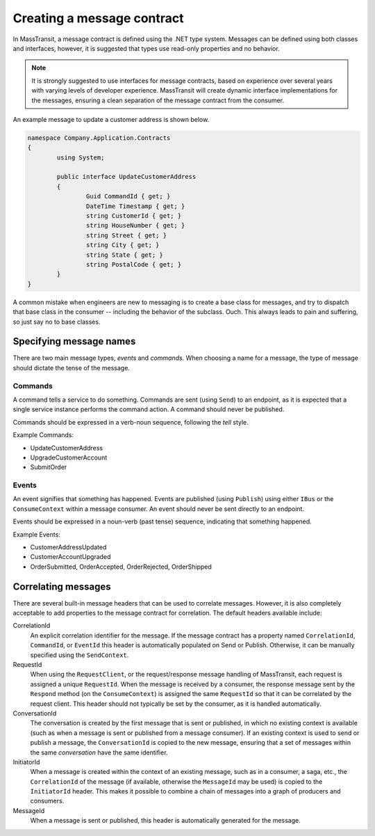 Creating a message contract
===========================

In MassTransit, a message contract is defined using the .NET type system. Messages
can be defined using both classes and interfaces, however, it is suggested that types
use read-only properties and no behavior.

.. note::

	It is strongly suggested to use interfaces for message contracts, based
	on experience over several years with varying levels of developer experience.
	MassTransit will create dynamic interface implementations for the messages,
	ensuring a clean separation of the message contract from the consumer.

An example message to update a customer address is shown below.

.. sourcecode:: csharp

	namespace Company.Application.Contracts
	{
		using System;

		public interface UpdateCustomerAddress
		{
			Guid CommandId { get; }
			DateTime Timestamp { get; }
			string CustomerId { get; }
			string HouseNumber { get; }
			string Street { get; }
			string City { get; }
			string State { get; }
			string PostalCode { get; }
		}
	}


.. warning::

A common mistake when engineers are new to messaging is to create a base class for messages, and
try to dispatch that base class in the consumer -- including the behavior of the subclass. Ouch.
This always leads to pain and suffering, so just say no to base classes.


Specifying message names
------------------------

There are two main message types, *events* and *commands*. When choosing a name for a
message, the type of message should dictate the tense of the message.

Commands
~~~~~~~~

A command tells a service to do something. Commands are sent (using ``Send``) to an endpoint,
as it is expected that a single service instance performs the command action. A command should
never be published.

Commands should be expressed in a verb-noun sequence, following the *tell* style.

Example Commands:

* UpdateCustomerAddress
* UpgradeCustomerAccount
* SubmitOrder

Events
~~~~~~

An event signifies that something has happened. Events are published (using ``Publish``) using
either ``IBus`` or the ``ConsumeContext`` within a message consumer. An event should never be
sent directly to an endpoint.

Events should be expressed in a noun-verb (past tense) sequence, indicating that something happened.

Example Events:

* CustomerAddressUpdated
* CustomerAccountUpgraded
* OrderSubmitted, OrderAccepted, OrderRejected, OrderShipped


Correlating messages
-------------------

There are several built-in message headers that can be used to correlate messages. However, it is also
completely acceptable to add properties to the message contract for correlation. The default headers
available include:

CorrelationId
  An explicit correlation identifier for the message. If the message contract has a property named
  ``CorrelationId``, ``CommandId``, or ``EventId`` this header is automatically populated on Send
  or Publish. Otherwise, it can be manually specified using the ``SendContext``.

RequestId
  When using the ``RequestClient``, or the request/response message handling of MassTransit, each
  request is assigned a unique ``RequestId``. When the message is received by a consumer, the response
  message sent by the ``Respond`` method (on the ``ConsumeContext``) is assigned the same ``RequestId``
  so that it can be correlated by the request client. This header should not typically be set by the
  consumer, as it is handled automatically.

ConversationId
  The conversation is created by the first message that is sent or published, in which no existing
  context is available (such as when a message is sent or published from a message consumer). If an
  existing context is used to send or publish a message, the ``ConversationId`` is copied to the
  new message, ensuring that a set of messages within the same *conversation* have the same identifier.

InitiatorId
  When a message is created within the context of an existing message, such as in a consumer, a saga, etc.,
  the ``CorrelationId`` of the message (if available, otherwise the ``MessageId`` may be used) is copied
  to the ``InitiatorId`` header. This makes it possible to combine a chain of messages into a graph of
  producers and consumers.

MessageId
  When a message is sent or published, this header is automatically generated for the message.
